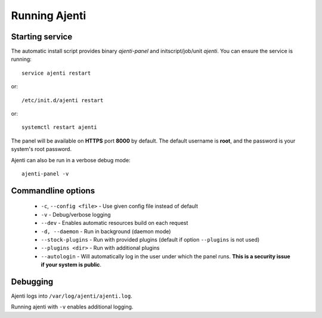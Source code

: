 Running Ajenti
==============

Starting service
----------------

The automatic install script provides binary *ajenti-panel* and initscript/job/unit *ajenti*.
You can ensure the service is running::

    service ajenti restart

or::

    /etc/init.d/ajenti restart

or::

    systemctl restart ajenti


The panel will be available on **HTTPS** port **8000** by default. The default username is **root**, and the password is your system's root password.

Ajenti can also be run in a verbose debug mode::

    ajenti-panel -v

Commandline options
-------------------

  * ``-c``, ``--config <file>`` - Use given config file instead of default
  * ``-v`` - Debug/verbose logging
  * ``--dev`` - Enables automatic resources build on each request
  * ``-d, --daemon`` - Run in background (daemon mode)
  * ``--stock-plugins`` - Run with provided plugins (default if option ``--plugins`` is not used)
  * ``--plugins <dir>`` - Run with additional plugins
  * ``--autologin`` - Will automatically log in the user under which the panel runs. **This is a security issue if your system is public**.

Debugging
---------

Ajenti logs into ``/var/log/ajenti/ajenti.log``.

Running ajenti with ``-v`` enables additional logging.
